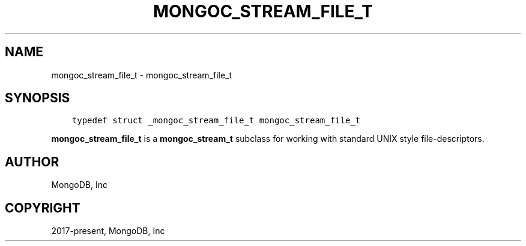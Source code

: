 .\" Man page generated from reStructuredText.
.
.TH "MONGOC_STREAM_FILE_T" "3" "Apr 08, 2021" "1.18.0-alpha" "libmongoc"
.SH NAME
mongoc_stream_file_t \- mongoc_stream_file_t
.
.nr rst2man-indent-level 0
.
.de1 rstReportMargin
\\$1 \\n[an-margin]
level \\n[rst2man-indent-level]
level margin: \\n[rst2man-indent\\n[rst2man-indent-level]]
-
\\n[rst2man-indent0]
\\n[rst2man-indent1]
\\n[rst2man-indent2]
..
.de1 INDENT
.\" .rstReportMargin pre:
. RS \\$1
. nr rst2man-indent\\n[rst2man-indent-level] \\n[an-margin]
. nr rst2man-indent-level +1
.\" .rstReportMargin post:
..
.de UNINDENT
. RE
.\" indent \\n[an-margin]
.\" old: \\n[rst2man-indent\\n[rst2man-indent-level]]
.nr rst2man-indent-level -1
.\" new: \\n[rst2man-indent\\n[rst2man-indent-level]]
.in \\n[rst2man-indent\\n[rst2man-indent-level]]u
..
.SH SYNOPSIS
.INDENT 0.0
.INDENT 3.5
.sp
.nf
.ft C
typedef struct _mongoc_stream_file_t mongoc_stream_file_t
.ft P
.fi
.UNINDENT
.UNINDENT
.sp
\fBmongoc_stream_file_t\fP is a \fBmongoc_stream_t\fP subclass for working with standard UNIX style file\-descriptors.
.SH AUTHOR
MongoDB, Inc
.SH COPYRIGHT
2017-present, MongoDB, Inc
.\" Generated by docutils manpage writer.
.
